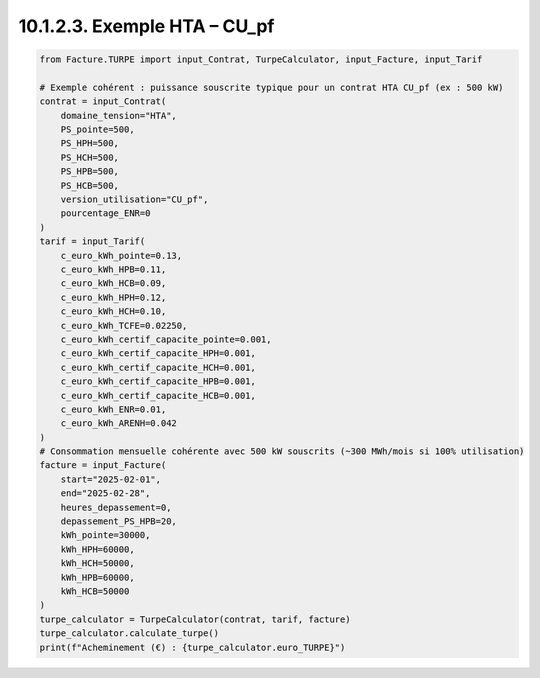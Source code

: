 10.1.2.3. Exemple HTA – CU_pf
--------------------------------------------

.. code-block:: python

    from Facture.TURPE import input_Contrat, TurpeCalculator, input_Facture, input_Tarif

    # Exemple cohérent : puissance souscrite typique pour un contrat HTA CU_pf (ex : 500 kW)
    contrat = input_Contrat(
        domaine_tension="HTA",
        PS_pointe=500,
        PS_HPH=500,
        PS_HCH=500,
        PS_HPB=500,
        PS_HCB=500,
        version_utilisation="CU_pf",
        pourcentage_ENR=0
    )
    tarif = input_Tarif(
        c_euro_kWh_pointe=0.13,
        c_euro_kWh_HPB=0.11,
        c_euro_kWh_HCB=0.09,
        c_euro_kWh_HPH=0.12,
        c_euro_kWh_HCH=0.10,
        c_euro_kWh_TCFE=0.02250,
        c_euro_kWh_certif_capacite_pointe=0.001,
        c_euro_kWh_certif_capacite_HPH=0.001,
        c_euro_kWh_certif_capacite_HCH=0.001,
        c_euro_kWh_certif_capacite_HPB=0.001,
        c_euro_kWh_certif_capacite_HCB=0.001,
        c_euro_kWh_ENR=0.01,
        c_euro_kWh_ARENH=0.042
    )
    # Consommation mensuelle cohérente avec 500 kW souscrits (~300 MWh/mois si 100% utilisation)
    facture = input_Facture(
        start="2025-02-01",
        end="2025-02-28",
        heures_depassement=0,
        depassement_PS_HPB=20,
        kWh_pointe=30000,
        kWh_HPH=60000,
        kWh_HCH=50000,
        kWh_HPB=60000,
        kWh_HCB=50000
    )
    turpe_calculator = TurpeCalculator(contrat, tarif, facture)
    turpe_calculator.calculate_turpe()
    print(f"Acheminement (€) : {turpe_calculator.euro_TURPE}")
